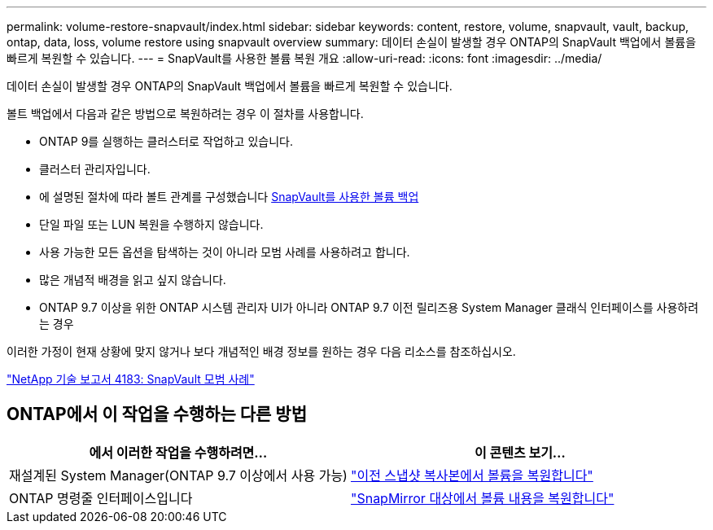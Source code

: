 ---
permalink: volume-restore-snapvault/index.html 
sidebar: sidebar 
keywords: content, restore, volume, snapvault, vault, backup, ontap, data, loss, volume restore using snapvault overview 
summary: 데이터 손실이 발생할 경우 ONTAP의 SnapVault 백업에서 볼륨을 빠르게 복원할 수 있습니다. 
---
= SnapVault를 사용한 볼륨 복원 개요
:allow-uri-read: 
:icons: font
:imagesdir: ../media/


[role="lead"]
데이터 손실이 발생할 경우 ONTAP의 SnapVault 백업에서 볼륨을 빠르게 복원할 수 있습니다.

볼트 백업에서 다음과 같은 방법으로 복원하려는 경우 이 절차를 사용합니다.

* ONTAP 9를 실행하는 클러스터로 작업하고 있습니다.
* 클러스터 관리자입니다.
* 에 설명된 절차에 따라 볼트 관계를 구성했습니다 xref:../volume-backup-snapvault/index.html[SnapVault를 사용한 볼륨 백업]
* 단일 파일 또는 LUN 복원을 수행하지 않습니다.
* 사용 가능한 모든 옵션을 탐색하는 것이 아니라 모범 사례를 사용하려고 합니다.
* 많은 개념적 배경을 읽고 싶지 않습니다.
* ONTAP 9.7 이상을 위한 ONTAP 시스템 관리자 UI가 아니라 ONTAP 9.7 이전 릴리즈용 System Manager 클래식 인터페이스를 사용하려는 경우


이러한 가정이 현재 상황에 맞지 않거나 보다 개념적인 배경 정보를 원하는 경우 다음 리소스를 참조하십시오.

link:http://www.netapp.com/us/media/tr-4183.pdf["NetApp 기술 보고서 4183: SnapVault 모범 사례"^]



== ONTAP에서 이 작업을 수행하는 다른 방법

[cols="2"]
|===
| 에서 이러한 작업을 수행하려면... | 이 콘텐츠 보기... 


| 재설계된 System Manager(ONTAP 9.7 이상에서 사용 가능) | link:https://docs.netapp.com/us-en/ontap/task_dp_restore_from_vault.html["이전 스냅샷 복사본에서 볼륨을 복원합니다"^] 


| ONTAP 명령줄 인터페이스입니다 | link:https://docs.netapp.com/us-en/ontap/data-protection/restore-volume-snapvault-backup-task.html["SnapMirror 대상에서 볼륨 내용을 복원합니다"^] 
|===